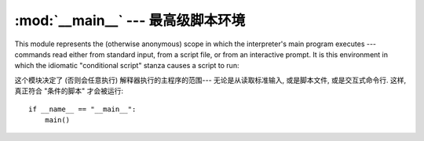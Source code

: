 
:mod:`__main__` --- 最高级脚本环境
================================================

.. module:: __main__
   :synopsis: The environment where the top-level script is run.


This module represents the (otherwise anonymous) scope in which the
interpreter's main program executes --- commands read either from standard
input, from a script file, or from an interactive prompt.  It is this
environment in which the idiomatic "conditional script" stanza causes a script
to run::

这个模块决定了 (否则会任意执行) 解释器执行的主程序的范围---
无论是从读取标准输入, 或是脚本文件, 或是交互式命令行. 
这样, 真正符合 "条件的脚本" 才会被运行::

   if __name__ == "__main__":
       main()


